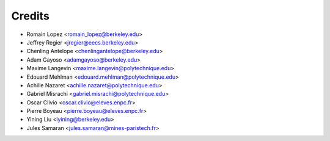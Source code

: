 =======
Credits
=======

* Romain Lopez <romain_lopez@berkeley.edu>
* Jeffrey Regier <jregier@eecs.berkeley.edu>
* Chenling Antelope <chenlingantelope@berkeley.edu>
* Adam Gayoso <adamgayoso@berkeley.edu>
* Maxime Langevin <maxime.langevin@polytechnique.edu>
* Edouard Mehlman <edouard.mehlman@polytechnique.edu>
* Achille Nazaret <achille.nazaret@polytechnique.edu>
* Gabriel Misrachi <gabriel.misrachi@polytechnique.edu>
* Oscar Clivio <oscar.clivio@eleves.enpc.fr>
* Pierre Boyeau <pierre.boyeau@eleves.enpc.fr>
* Yining Liu <lyining@berkeley.edu>
* Jules Samaran <jules.samaran@mines-paristech.fr>
